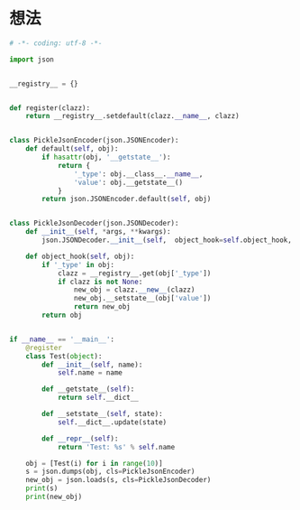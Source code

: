 * 想法
  #+BEGIN_SRC python
    # -*- coding: utf-8 -*-

    import json


    __registry__ = {}


    def register(clazz):
        return __registry__.setdefault(clazz.__name__, clazz)


    class PickleJsonEncoder(json.JSONEncoder):
        def default(self, obj):
            if hasattr(obj, '__getstate__'):
                return {
                    '_type': obj.__class__.__name__,
                    'value': obj.__getstate__()
                }
            return json.JSONEncoder.default(self, obj)


    class PickleJsonDecoder(json.JSONDecoder):
        def __init__(self, *args, **kwargs):
            json.JSONDecoder.__init__(self,  object_hook=self.object_hook, *args, **kwargs)

        def object_hook(self, obj):
            if '_type' in obj:
                clazz = __registry__.get(obj['_type'])
                if clazz is not None:
                    new_obj = clazz.__new__(clazz)
                    new_obj.__setstate__(obj['value'])
                    return new_obj
            return obj


    if __name__ == '__main__':
        @register
        class Test(object):
            def __init__(self, name):
                self.name = name

            def __getstate__(self):
                return self.__dict__

            def __setstate__(self, state):
                self.__dict__.update(state)

            def __repr__(self):
                return 'Test: %s' % self.name

        obj = [Test(i) for i in range(10)]
        s = json.dumps(obj, cls=PickleJsonEncoder)
        new_obj = json.loads(s, cls=PickleJsonDecoder)
        print(s)
        print(new_obj)

  #+END_SRC
